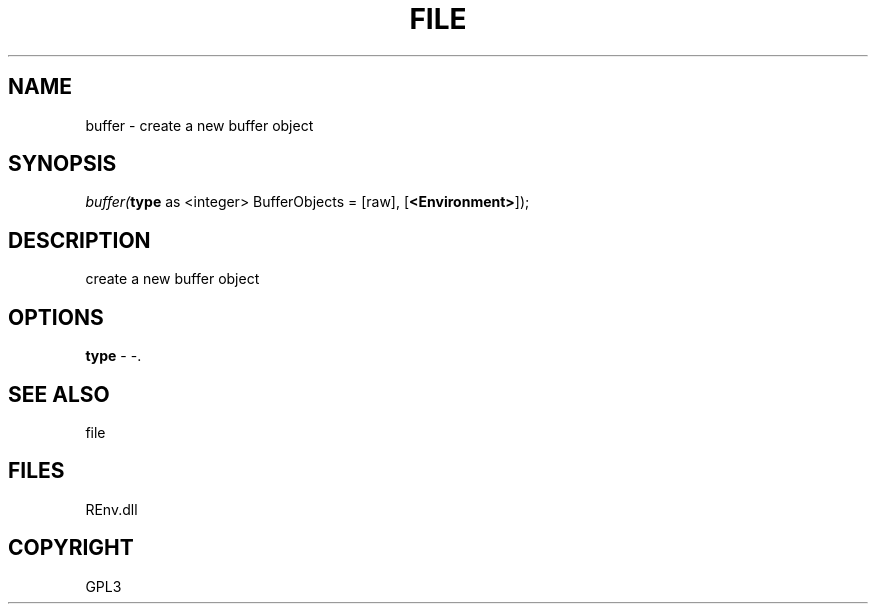 .\" man page create by R# package system.
.TH FILE 1 2002-May "buffer" "buffer"
.SH NAME
buffer \- create a new buffer object
.SH SYNOPSIS
\fIbuffer(\fBtype\fR as <integer> BufferObjects = [raw], 
[\fB<Environment>\fR]);\fR
.SH DESCRIPTION
.PP
create a new buffer object
.PP
.SH OPTIONS
.PP
\fBtype\fB \fR\- -. 
.PP
.SH SEE ALSO
file
.SH FILES
.PP
REnv.dll
.PP
.SH COPYRIGHT
GPL3
